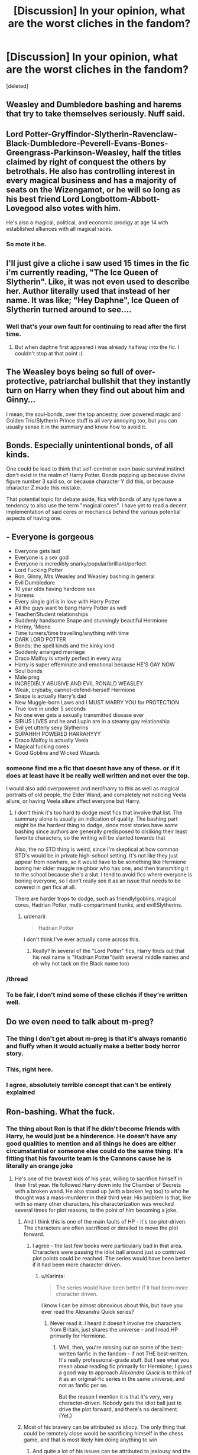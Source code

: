 #+TITLE: [Discussion] In your opinion, what are the worst cliches in the fandom?

* [Discussion] In your opinion, what are the worst cliches in the fandom?
:PROPERTIES:
:Score: 12
:DateUnix: 1446569040.0
:DateShort: 2015-Nov-03
:FlairText: Discussion
:END:
[deleted]


** Weasley and Dumbledore bashing and harems that try to take themselves seriously. Nuff said.
:PROPERTIES:
:Author: Englishhedgehog13
:Score: 24
:DateUnix: 1446572338.0
:DateShort: 2015-Nov-03
:END:


** Lord Potter-Gryffindor-Slytherin-Ravenclaw-Black-Dumbledore-Peverell-Evans-Bones-Greengrass-Parkinson-Weasley, half the titles claimed by right of conquest the others by betrothals. He also has controlling interest in every magical business and has a majority of seats on the Wizengamot, or he will so long as his best friend Lord Longbottom-Abbott-Lovegood also votes with him.

He's also a magical, political, and economic prodigy at age 14 with established alliances with all magical races.
:PROPERTIES:
:Author: Ryder10
:Score: 20
:DateUnix: 1446569885.0
:DateShort: 2015-Nov-03
:END:

*** So mote it be.
:PROPERTIES:
:Author: Aidenk77
:Score: 8
:DateUnix: 1446664815.0
:DateShort: 2015-Nov-04
:END:


** I'll just give a cliche i saw used 15 times in the fic i'm currently reading, "The Ice Queen of Slytherin". Like, it was not even used to describe her. Author literally used that instead of her name. It was like; "Hey Daphne", Ice Queen of Slytherin turned around to see....
:PROPERTIES:
:Author: Manicial
:Score: 13
:DateUnix: 1446570378.0
:DateShort: 2015-Nov-03
:END:

*** Well that's your own fault for continuing to read after the first time.
:PROPERTIES:
:Author: denarii
:Score: 1
:DateUnix: 1446775463.0
:DateShort: 2015-Nov-06
:END:

**** But when daphne first appeared i was already halfway into the fic. I couldn't stop at that point :(.
:PROPERTIES:
:Author: Manicial
:Score: 1
:DateUnix: 1446815462.0
:DateShort: 2015-Nov-06
:END:


** The Weasley boys being so full of over-protective, patriarchal bullshit that they instantly turn on Harry when they find out about him and Ginny...

I mean, the soul-bonds, over the top ancestry, over powered magic and Golden Trio/Slytherin Prince stuff is all very annoying too, but you can usually sense it in the summary and know how to avoid it.
:PROPERTIES:
:Author: FloreatCastellum
:Score: 12
:DateUnix: 1446571194.0
:DateShort: 2015-Nov-03
:END:


** Bonds. Especially unintentional bonds, of all kinds.

One could be lead to think that self-control or even basic survival instinct don't exist in the realm of Harry Potter. Bonds popping up because divine figure number 3 said so, or because character Y did this, or because character Z made this mistake.

That potential topic for debate aside, fics with bonds of any type have a tendency to also use the term "magical cores". I have yet to read a decent implementation of said cores or mechanics behind the various potential aspects of having one.
:PROPERTIES:
:Author: DZCreeper
:Score: 10
:DateUnix: 1446579326.0
:DateShort: 2015-Nov-03
:END:


** - Everyone is gorgeous
- Everyone gets laid
- Everyone is a sex god
- Everyone is incredibly snarky/popular/brilliant/perfect
- Lord Fucking Potter
- Ron, Ginny, Mrs Weasley and Weasley bashing in general
- Evil Dumbledore
- 10 year olds having hardcore sex
- Harems
- Every single girl is in love with Harry Potter
- All the guys want to bang Harry Potter as well
- Teacher/Student relationships
- Suddenly handsome Snape and stunningly beautiful Hermione
- Hermy, 'Mione
- Time turners/time travelling/anything with time
- DARK LORD POTTER
- Bonds; the spell kinds and the kinky kind
- Suddenly arranged marriage
- Draco Malfoy is utterly perfect in every way
- Harry is super effeminate and emotional because HE'S GAY NOW
- Soul bonds
- Male preg
- INCREDIBLY ABUSIVE AND EVIL RONALD WEASLEY
- Weak, crybaby, cannot-defend-herself Hermione
- Snape is actually Harry's dad
- New Muggle-born Laws and I MUST MARRY YOU for PROTECTION
- True love in under 5 seconds
- No one ever gets a sexually transmitted disease ever
- SIRIUS LIVES and he and Lupin are in a steamy gay relationship
- Evil yet utterly sexy Slytherins
- SUPAHHH POWERED HARRAHYYY
- Draco Malfoy is actually Veela
- Magical fucking cores
- Good Goblins and Wicked Wizards
:PROPERTIES:
:Score: 13
:DateUnix: 1446590360.0
:DateShort: 2015-Nov-04
:END:

*** someone find me a fic that doesnt have any of these. or if it does at least have it be really well written and not over the top.

I would also add overpowered and nerd!harry to this as well as magical portraits of old people, the Elder Wand, and completely not noticing Veela allure, or having Veela allure affect everyone but Harry.
:PROPERTIES:
:Author: bunn2
:Score: 2
:DateUnix: 1446610268.0
:DateShort: 2015-Nov-04
:END:

**** I don't think it's too hard to dodge most fics that involve that list. The summary alone is usually an indication of quality. The bashing part might be the hardest thing to dodge, since most stories have /some/ bashing since authors are generally predisposed to disliking their least favorite characters, so the writing will be slanted towards that

Also, the no STD thing is weird, since I'm skeptical at how common STD's would be in private high-school setting. It's not like they just appear from nowhere, so it would have to be something like Hermione boning her older muggle neighbor who has one, and then transmiting it to the school because she's a slut. I tend to avoid fics where everyone is boning everyone, so I don't really see it as an issue that needs to be covered in gen fics at all.

There are harder trops to dodge, such as friendly!goblins, magical cores, Hadrian Potter, multi-compartment trunks, and evil!Slytherins.
:PROPERTIES:
:Author: Lord_Anarchy
:Score: 4
:DateUnix: 1446656662.0
:DateShort: 2015-Nov-04
:END:

***** u/denarii:
#+begin_quote
  Hadrian Potter
#+end_quote

I don't think I've ever actually come across this.
:PROPERTIES:
:Author: denarii
:Score: 1
:DateUnix: 1446775922.0
:DateShort: 2015-Nov-06
:END:

****** Really? In several of the "Lord Potter" fics, Harry finds out that his real name is "Hadrian Potter"(with several middle names and oh why not tack on the Black name too)
:PROPERTIES:
:Author: solarwings
:Score: 1
:DateUnix: 1446861652.0
:DateShort: 2015-Nov-07
:END:


*** /thread
:PROPERTIES:
:Score: 1
:DateUnix: 1446620892.0
:DateShort: 2015-Nov-04
:END:


*** To be fair, I don't mind some of these clichés if they're written well.
:PROPERTIES:
:Author: solarwings
:Score: 1
:DateUnix: 1446861829.0
:DateShort: 2015-Nov-07
:END:


** Do we even need to talk about m-preg?
:PROPERTIES:
:Author: M-Cheese
:Score: 10
:DateUnix: 1446584161.0
:DateShort: 2015-Nov-04
:END:

*** The thing I don't get about m-preg is that it's always romantic and fluffy when it would actually make a better body horror story.
:PROPERTIES:
:Author: TheKnightsTippler
:Score: 14
:DateUnix: 1446605798.0
:DateShort: 2015-Nov-04
:END:


*** This, right here.
:PROPERTIES:
:Score: 4
:DateUnix: 1446595883.0
:DateShort: 2015-Nov-04
:END:


*** I agree, absolutely terrible concept that can't be entirely explained
:PROPERTIES:
:Author: Healergirl2
:Score: 3
:DateUnix: 1446622018.0
:DateShort: 2015-Nov-04
:END:


** Ron-bashing. What the fuck.
:PROPERTIES:
:Author: Karinta
:Score: 11
:DateUnix: 1446602207.0
:DateShort: 2015-Nov-04
:END:

*** The thing about Ron is that if he didn't become friends with Harry, he would just be a hinderence. He doesn't have any good qualities to mention and all things he does are either circumstantial or someone else could do the same thing. It's fitting that his favourite team is the Cannons cause he is literally an orange joke
:PROPERTIES:
:Author: Healergirl2
:Score: -7
:DateUnix: 1446621694.0
:DateShort: 2015-Nov-04
:END:

**** He's one of the bravest kids of his year, willing to sacrifice himself in their first year. He followed Harry down into the Chamber of Secrets with a broken wand. He also stood up (with a broken leg too) to who he thought was a mass-murderer in their third year. His problem is that, like with so many other characters, his characterization was wrecked several times for plot reasons, to the point of him becoming a joke.
:PROPERTIES:
:Author: Starfox5
:Score: 13
:DateUnix: 1446625079.0
:DateShort: 2015-Nov-04
:END:

***** And I think this is one of the main faults of HP - it's too plot-driven. The characters are often sacrificed or derailed to move the plot forward.
:PROPERTIES:
:Author: Karinta
:Score: 2
:DateUnix: 1446766801.0
:DateShort: 2015-Nov-06
:END:

****** I agree - the last few books were particularly bad in that area. Characters were passing the idiot ball around just so contrived plot points could be reached. The series would have been better if it had been more character driven.
:PROPERTIES:
:Author: Starfox5
:Score: 2
:DateUnix: 1446767858.0
:DateShort: 2015-Nov-06
:END:

******* u/Karinta:
#+begin_quote
  The series would have been better if it had been more character driven.
#+end_quote

I know I can be almost obnoxious about this, but have you ever read the Alexandra Quick series?
:PROPERTIES:
:Author: Karinta
:Score: 1
:DateUnix: 1446779670.0
:DateShort: 2015-Nov-06
:END:

******** Never read it. I heard it doesn't involve the characters from Britain, just shares the universe - and I read HP primarily for Hermione.
:PROPERTIES:
:Author: Starfox5
:Score: 1
:DateUnix: 1446793478.0
:DateShort: 2015-Nov-06
:END:

********* Well, then, you're missing out on some of the best-written fanfic in the fandom - if not THE best-written. It's really professional-grade stuff. But I see what you mean about reading fic primarily for Hermione; I guess a good way to approach /Alexandra Quick/ is to think of it as an original-fic series in the same universe, and not as fanfic per se.

But the reason I mention it is that it's very, very character-driven. Nobody gets the idiot ball just to drive the plot forward, and there's no derailment. (Yet.)
:PROPERTIES:
:Author: Karinta
:Score: 1
:DateUnix: 1446819736.0
:DateShort: 2015-Nov-06
:END:


***** Most of his bravery can be attributed as idiocy. The only thing that could be remotely close would be sacrificing himself in the chess game, and that is most likely him doing anything to win
:PROPERTIES:
:Author: Healergirl2
:Score: -4
:DateUnix: 1446626360.0
:DateShort: 2015-Nov-04
:END:

****** And quite a lot of his issues can be attributed to jealousy and the desire to actually have anything of his own. A petty reason, sure, but there are signs that point to him actually being his family's unfavourite child (signs that he might actually be noticing and taking for what they seem to be), so though I do get annoyed at him for once again throwing a fit because of jealousy, I sort of can understand the “why” of it.

And most of the problem with him in both book 4 and book 7 have their root in jealousy as the motive. So a prat he still is, but not to the degree that the people bashing him make him out to be.
:PROPERTIES:
:Author: Kazeto
:Score: 10
:DateUnix: 1446650046.0
:DateShort: 2015-Nov-04
:END:


****** Wait, so Ron being willing to sacrifice himself to Sirius (who they thought was a mass murderer) in order to protect Harry is merely idiocy? Ron being terrified of spiders, but being willing to go into the Forbidden Forest in order to try and establish a friend's innocence is idiocy? Ron's willing sacrifice on the chess board, aimed towards stopping what he thought was the return of Voldemort, is idiocy?

Maybe those examples are idiocy to some people, but to each their own. To me, they're brave acts by a guy who struggles constantly with his own insecurities-- and maybe some people will scoff and say that folks should get over insecurities, but that's not how it works. You struggle with them, deal with them, and try to make the best choices you can, all while feeling like you're not measuring up to the person you think you can be. Ron is the kind of character who has to deal with that his entire life, and I think he comes out on top.
:PROPERTIES:
:Author: Antosha_Chekhonte
:Score: 3
:DateUnix: 1446816178.0
:DateShort: 2015-Nov-06
:END:


** - Harry finds out he has a completely different name and immediately switches over to using it.
- James and/or Lily randomly deciding to abuse Harry in Wrong-Boy-Who-Lived stories.
- Weasley and Cho bashing, extreme Dumbledore bashing.
- Titles like The Golden Trio, Slytherin Prince, etc.
- "I don't want to be The Chosen One, I just want to be Harry!"
- Harry being too nice. I hate it when he is portrayed like a pure innocent that's too good for this world.
- Academic!Harry.
:PROPERTIES:
:Author: TheKnightsTippler
:Score: 9
:DateUnix: 1446606723.0
:DateShort: 2015-Nov-04
:END:

*** Pretty sure "I just wanna be Harry" is canon lol
:PROPERTIES:
:Author: speedheart
:Score: 11
:DateUnix: 1446608410.0
:DateShort: 2015-Nov-04
:END:


*** u/Karinta:
#+begin_quote
  Harry finds out he has a completely different name and immediately switches over to using it.
#+end_quote

Really anybody finding out they have a completely different name and immediately using it.
:PROPERTIES:
:Author: Karinta
:Score: 1
:DateUnix: 1446766707.0
:DateShort: 2015-Nov-06
:END:

**** Unless it's Tonks finding out her name isn't Nymphadora.
:PROPERTIES:
:Author: Starfox5
:Score: 2
:DateUnix: 1446767929.0
:DateShort: 2015-Nov-06
:END:

***** Fair enough. I remember somebody in here mentioning a fic where her real name was Natalia (as an allusion to her actor, Natalia Tena). I don't know why, but I liked the idea.
:PROPERTIES:
:Author: Karinta
:Score: 1
:DateUnix: 1446779596.0
:DateShort: 2015-Nov-06
:END:


** The wizarding world being incredibly patriarchal and misogynistic. Where the hell are they getting this shit? The first female Minister was in /1798/. They live in a world where men's advantage in physical strength means nothing. Goddammit, people.
:PROPERTIES:
:Author: denarii
:Score: 2
:DateUnix: 1446775766.0
:DateShort: 2015-Nov-06
:END:


** Magical cores. The amount of effort I want to spend ranting on them is zero, but I could probably write thousands of words.
:PROPERTIES:
:Author: Lord_Anarchy
:Score: 4
:DateUnix: 1446584074.0
:DateShort: 2015-Nov-04
:END:

*** It's needed however cause otherwise the story would be like "it's magic, I ain't gonna explain that shit"
:PROPERTIES:
:Author: Healergirl2
:Score: 4
:DateUnix: 1446621923.0
:DateShort: 2015-Nov-04
:END:

**** Needed? What? Why do you need magical cores? Are you suggesting that the only way you can read a story is if wizards have magical cores like cars have a fuel tank?
:PROPERTIES:
:Author: Lord_Anarchy
:Score: 3
:DateUnix: 1446642848.0
:DateShort: 2015-Nov-04
:END:

***** I was more implying that if the author wanted to explain how magic can be manifested, a core can be used that is easily explained. It also helps explain how someone can be magically exhausted, since their core is depleted. If there was no evidence of a core or a manifestation/source of their magic, and was just explained as bring magical, it wouldn't fit to the storyline it presents itself in.
:PROPERTIES:
:Author: Healergirl2
:Score: 2
:DateUnix: 1446645450.0
:DateShort: 2015-Nov-04
:END:

****** I like the explanation that the body can only channel so much magic at once, so magical exhaustion would be your body being stressed as hell trying to channel this reality-bending power.
:PROPERTIES:
:Author: Averant
:Score: 2
:DateUnix: 1446745745.0
:DateShort: 2015-Nov-05
:END:


*** It's like a damn video game.
:PROPERTIES:
:Author: Karinta
:Score: 1
:DateUnix: 1446602237.0
:DateShort: 2015-Nov-04
:END:


** - "Mione"
- "Herm"
- "Hermy"
- "Familiar"
- "Scion"
- "Progeny"
- "Gryffs, Puffs, Snakes, Ravens," etc
:PROPERTIES:
:Author: maxxie10
:Score: 1
:DateUnix: 1447037544.0
:DateShort: 2015-Nov-09
:END:
